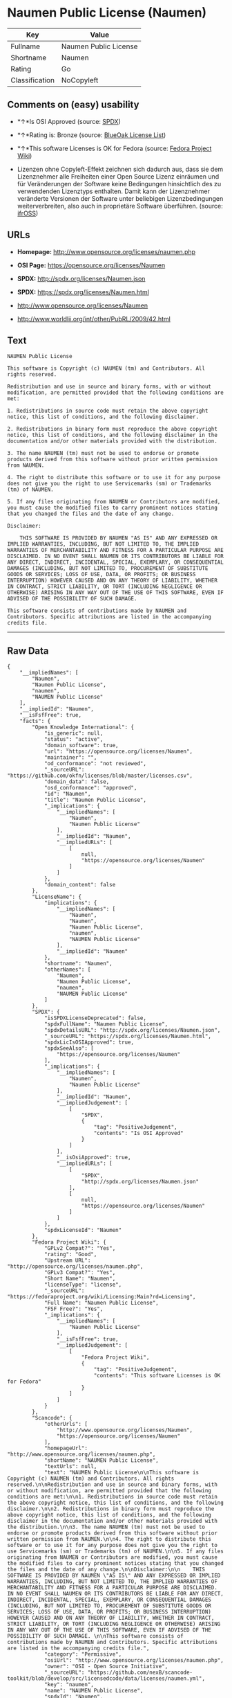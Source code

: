 * Naumen Public License (Naumen)

| Key              | Value                   |
|------------------+-------------------------|
| Fullname         | Naumen Public License   |
| Shortname        | Naumen                  |
| Rating           | Go                      |
| Classification   | NoCopyleft              |

** Comments on (easy) usability

- *↑*Is OSI Approved (source:
  [[https://spdx.org/licenses/Naumen.html][SPDX]])

- *↑*Rating is: Bronze (source:
  [[https://blueoakcouncil.org/list][BlueOak License List]])

- *↑*This software Licenses is OK for Fedora (source:
  [[https://fedoraproject.org/wiki/Licensing:Main?rd=Licensing][Fedora
  Project Wiki]])

- Lizenzen ohne Copyleft-Effekt zeichnen sich dadurch aus, dass sie dem
  Lizenznehmer alle Freiheiten einer Open Source Lizenz einräumen und
  für Veränderungen der Software keine Bedingungen hinsichtlich des zu
  verwendenden Lizenztyps enthalten. Damit kann der Lizenznehmer
  veränderte Versionen der Software unter beliebigen Lizenzbedingungen
  weiterverbreiten, also auch in proprietäre Software überführen.
  (source: [[https://ifross.github.io/ifrOSS/Lizenzcenter][ifrOSS]])

** URLs

- *Homepage:* http://www.opensource.org/licenses/naumen.php

- *OSI Page:* https://opensource.org/licenses/Naumen

- *SPDX:* http://spdx.org/licenses/Naumen.json

- *SPDX:* https://spdx.org/licenses/Naumen.html

- http://www.opensource.org/licenses/Naumen

- http://www.worldlii.org/int/other/PubRL/2009/42.html

** Text

#+BEGIN_EXAMPLE
    NAUMEN Public License

    This software is Copyright (c) NAUMEN (tm) and Contributors. All rights reserved.

    Redistribution and use in source and binary forms, with or without modification, are permitted provided that the following conditions are met:

    1. Redistributions in source code must retain the above copyright notice, this list of conditions, and the following disclaimer.

    2. Redistributions in binary form must reproduce the above copyright notice, this list of conditions, and the following disclaimer in the documentation and/or other materials provided with the distribution.

    3. The name NAUMEN (tm) must not be used to endorse or promote products derived from this software without prior written permission from NAUMEN.

    4. The right to distribute this software or to use it for any purpose does not give you the right to use Servicemarks (sm) or Trademarks (tm) of NAUMEN.

    5. If any files originating from NAUMEN or Contributors are modified, you must cause the modified files to carry prominent notices stating that you changed the files and the date of any change.

    Disclaimer:

        THIS SOFTWARE IS PROVIDED BY NAUMEN "AS IS" AND ANY EXPRESSED OR IMPLIED WARRANTIES, INCLUDING, BUT NOT LIMITED TO, THE IMPLIED WARRANTIES OF MERCHANTABILITY AND FITNESS FOR A PARTICULAR PURPOSE ARE DISCLAIMED. IN NO EVENT SHALL NAUMEN OR ITS CONTRIBUTORS BE LIABLE FOR ANY DIRECT, INDIRECT, INCIDENTAL, SPECIAL, EXEMPLARY, OR CONSEQUENTIAL DAMAGES (INCLUDING, BUT NOT LIMITED TO, PROCUREMENT OF SUBSTITUTE GOODS OR SERVICES; LOSS OF USE, DATA, OR PROFITS; OR BUSINESS INTERRUPTION) HOWEVER CAUSED AND ON ANY THEORY OF LIABILITY, WHETHER IN CONTRACT, STRICT LIABILITY, OR TORT (INCLUDING NEGLIGENCE OR OTHERWISE) ARISING IN ANY WAY OUT OF THE USE OF THIS SOFTWARE, EVEN IF ADVISED OF THE POSSIBILITY OF SUCH DAMAGE. 

    This software consists of contributions made by NAUMEN and Contributors. Specific attributions are listed in the accompanying credits file.
#+END_EXAMPLE

--------------

** Raw Data

#+BEGIN_EXAMPLE
    {
        "__impliedNames": [
            "Naumen",
            "Naumen Public License",
            "naumen",
            "NAUMEN Public License"
        ],
        "__impliedId": "Naumen",
        "__isFsfFree": true,
        "facts": {
            "Open Knowledge International": {
                "is_generic": null,
                "status": "active",
                "domain_software": true,
                "url": "https://opensource.org/licenses/Naumen",
                "maintainer": "",
                "od_conformance": "not reviewed",
                "_sourceURL": "https://github.com/okfn/licenses/blob/master/licenses.csv",
                "domain_data": false,
                "osd_conformance": "approved",
                "id": "Naumen",
                "title": "Naumen Public License",
                "_implications": {
                    "__impliedNames": [
                        "Naumen",
                        "Naumen Public License"
                    ],
                    "__impliedId": "Naumen",
                    "__impliedURLs": [
                        [
                            null,
                            "https://opensource.org/licenses/Naumen"
                        ]
                    ]
                },
                "domain_content": false
            },
            "LicenseName": {
                "implications": {
                    "__impliedNames": [
                        "Naumen",
                        "Naumen",
                        "Naumen Public License",
                        "naumen",
                        "NAUMEN Public License"
                    ],
                    "__impliedId": "Naumen"
                },
                "shortname": "Naumen",
                "otherNames": [
                    "Naumen",
                    "Naumen Public License",
                    "naumen",
                    "NAUMEN Public License"
                ]
            },
            "SPDX": {
                "isSPDXLicenseDeprecated": false,
                "spdxFullName": "Naumen Public License",
                "spdxDetailsURL": "http://spdx.org/licenses/Naumen.json",
                "_sourceURL": "https://spdx.org/licenses/Naumen.html",
                "spdxLicIsOSIApproved": true,
                "spdxSeeAlso": [
                    "https://opensource.org/licenses/Naumen"
                ],
                "_implications": {
                    "__impliedNames": [
                        "Naumen",
                        "Naumen Public License"
                    ],
                    "__impliedId": "Naumen",
                    "__impliedJudgement": [
                        [
                            "SPDX",
                            {
                                "tag": "PositiveJudgement",
                                "contents": "Is OSI Approved"
                            }
                        ]
                    ],
                    "__isOsiApproved": true,
                    "__impliedURLs": [
                        [
                            "SPDX",
                            "http://spdx.org/licenses/Naumen.json"
                        ],
                        [
                            null,
                            "https://opensource.org/licenses/Naumen"
                        ]
                    ]
                },
                "spdxLicenseId": "Naumen"
            },
            "Fedora Project Wiki": {
                "GPLv2 Compat?": "Yes",
                "rating": "Good",
                "Upstream URL": "http://opensource.org/licenses/naumen.php",
                "GPLv3 Compat?": "Yes",
                "Short Name": "Naumen",
                "licenseType": "license",
                "_sourceURL": "https://fedoraproject.org/wiki/Licensing:Main?rd=Licensing",
                "Full Name": "Naumen Public License",
                "FSF Free?": "Yes",
                "_implications": {
                    "__impliedNames": [
                        "Naumen Public License"
                    ],
                    "__isFsfFree": true,
                    "__impliedJudgement": [
                        [
                            "Fedora Project Wiki",
                            {
                                "tag": "PositiveJudgement",
                                "contents": "This software Licenses is OK for Fedora"
                            }
                        ]
                    ]
                }
            },
            "Scancode": {
                "otherUrls": [
                    "http://www.opensource.org/licenses/Naumen",
                    "https://opensource.org/licenses/Naumen"
                ],
                "homepageUrl": "http://www.opensource.org/licenses/naumen.php",
                "shortName": "NAUMEN Public License",
                "textUrls": null,
                "text": "NAUMEN Public License\n\nThis software is Copyright (c) NAUMEN (tm) and Contributors. All rights reserved.\n\nRedistribution and use in source and binary forms, with or without modification, are permitted provided that the following conditions are met:\n\n1. Redistributions in source code must retain the above copyright notice, this list of conditions, and the following disclaimer.\n\n2. Redistributions in binary form must reproduce the above copyright notice, this list of conditions, and the following disclaimer in the documentation and/or other materials provided with the distribution.\n\n3. The name NAUMEN (tm) must not be used to endorse or promote products derived from this software without prior written permission from NAUMEN.\n\n4. The right to distribute this software or to use it for any purpose does not give you the right to use Servicemarks (sm) or Trademarks (tm) of NAUMEN.\n\n5. If any files originating from NAUMEN or Contributors are modified, you must cause the modified files to carry prominent notices stating that you changed the files and the date of any change.\n\nDisclaimer:\n\n    THIS SOFTWARE IS PROVIDED BY NAUMEN \"AS IS\" AND ANY EXPRESSED OR IMPLIED WARRANTIES, INCLUDING, BUT NOT LIMITED TO, THE IMPLIED WARRANTIES OF MERCHANTABILITY AND FITNESS FOR A PARTICULAR PURPOSE ARE DISCLAIMED. IN NO EVENT SHALL NAUMEN OR ITS CONTRIBUTORS BE LIABLE FOR ANY DIRECT, INDIRECT, INCIDENTAL, SPECIAL, EXEMPLARY, OR CONSEQUENTIAL DAMAGES (INCLUDING, BUT NOT LIMITED TO, PROCUREMENT OF SUBSTITUTE GOODS OR SERVICES; LOSS OF USE, DATA, OR PROFITS; OR BUSINESS INTERRUPTION) HOWEVER CAUSED AND ON ANY THEORY OF LIABILITY, WHETHER IN CONTRACT, STRICT LIABILITY, OR TORT (INCLUDING NEGLIGENCE OR OTHERWISE) ARISING IN ANY WAY OUT OF THE USE OF THIS SOFTWARE, EVEN IF ADVISED OF THE POSSIBILITY OF SUCH DAMAGE. \n\nThis software consists of contributions made by NAUMEN and Contributors. Specific attributions are listed in the accompanying credits file.",
                "category": "Permissive",
                "osiUrl": "http://www.opensource.org/licenses/naumen.php",
                "owner": "OSI - Open Source Initiative",
                "_sourceURL": "https://github.com/nexB/scancode-toolkit/blob/develop/src/licensedcode/data/licenses/naumen.yml",
                "key": "naumen",
                "name": "NAUMEN Public License",
                "spdxId": "Naumen",
                "_implications": {
                    "__impliedNames": [
                        "naumen",
                        "NAUMEN Public License",
                        "Naumen"
                    ],
                    "__impliedId": "Naumen",
                    "__impliedCopyleft": [
                        [
                            "Scancode",
                            "NoCopyleft"
                        ]
                    ],
                    "__calculatedCopyleft": "NoCopyleft",
                    "__impliedText": "NAUMEN Public License\n\nThis software is Copyright (c) NAUMEN (tm) and Contributors. All rights reserved.\n\nRedistribution and use in source and binary forms, with or without modification, are permitted provided that the following conditions are met:\n\n1. Redistributions in source code must retain the above copyright notice, this list of conditions, and the following disclaimer.\n\n2. Redistributions in binary form must reproduce the above copyright notice, this list of conditions, and the following disclaimer in the documentation and/or other materials provided with the distribution.\n\n3. The name NAUMEN (tm) must not be used to endorse or promote products derived from this software without prior written permission from NAUMEN.\n\n4. The right to distribute this software or to use it for any purpose does not give you the right to use Servicemarks (sm) or Trademarks (tm) of NAUMEN.\n\n5. If any files originating from NAUMEN or Contributors are modified, you must cause the modified files to carry prominent notices stating that you changed the files and the date of any change.\n\nDisclaimer:\n\n    THIS SOFTWARE IS PROVIDED BY NAUMEN \"AS IS\" AND ANY EXPRESSED OR IMPLIED WARRANTIES, INCLUDING, BUT NOT LIMITED TO, THE IMPLIED WARRANTIES OF MERCHANTABILITY AND FITNESS FOR A PARTICULAR PURPOSE ARE DISCLAIMED. IN NO EVENT SHALL NAUMEN OR ITS CONTRIBUTORS BE LIABLE FOR ANY DIRECT, INDIRECT, INCIDENTAL, SPECIAL, EXEMPLARY, OR CONSEQUENTIAL DAMAGES (INCLUDING, BUT NOT LIMITED TO, PROCUREMENT OF SUBSTITUTE GOODS OR SERVICES; LOSS OF USE, DATA, OR PROFITS; OR BUSINESS INTERRUPTION) HOWEVER CAUSED AND ON ANY THEORY OF LIABILITY, WHETHER IN CONTRACT, STRICT LIABILITY, OR TORT (INCLUDING NEGLIGENCE OR OTHERWISE) ARISING IN ANY WAY OUT OF THE USE OF THIS SOFTWARE, EVEN IF ADVISED OF THE POSSIBILITY OF SUCH DAMAGE. \n\nThis software consists of contributions made by NAUMEN and Contributors. Specific attributions are listed in the accompanying credits file.",
                    "__impliedURLs": [
                        [
                            "Homepage",
                            "http://www.opensource.org/licenses/naumen.php"
                        ],
                        [
                            "OSI Page",
                            "http://www.opensource.org/licenses/naumen.php"
                        ],
                        [
                            null,
                            "http://www.opensource.org/licenses/Naumen"
                        ],
                        [
                            null,
                            "https://opensource.org/licenses/Naumen"
                        ]
                    ]
                }
            },
            "OpenChainPolicyTemplate": {
                "isSaaSDeemed": "no",
                "licenseType": "permissive",
                "freedomOrDeath": "no",
                "typeCopyleft": "no",
                "_sourceURL": "https://github.com/OpenChain-Project/curriculum/raw/ddf1e879341adbd9b297cd67c5d5c16b2076540b/policy-template/Open%20Source%20Policy%20Template%20for%20OpenChain%20Specification%201.2.ods",
                "name": "Naumen Public License",
                "commercialUse": true,
                "spdxId": "Naumen",
                "_implications": {
                    "__impliedNames": [
                        "Naumen"
                    ]
                }
            },
            "BlueOak License List": {
                "BlueOakRating": "Bronze",
                "url": "https://spdx.org/licenses/Naumen.html",
                "isPermissive": true,
                "_sourceURL": "https://blueoakcouncil.org/list",
                "name": "Naumen Public License",
                "id": "Naumen",
                "_implications": {
                    "__impliedNames": [
                        "Naumen"
                    ],
                    "__impliedJudgement": [
                        [
                            "BlueOak License List",
                            {
                                "tag": "PositiveJudgement",
                                "contents": "Rating is: Bronze"
                            }
                        ]
                    ],
                    "__impliedCopyleft": [
                        [
                            "BlueOak License List",
                            "NoCopyleft"
                        ]
                    ],
                    "__calculatedCopyleft": "NoCopyleft",
                    "__impliedURLs": [
                        [
                            "SPDX",
                            "https://spdx.org/licenses/Naumen.html"
                        ]
                    ]
                }
            },
            "ifrOSS": {
                "ifrKind": "IfrNoCopyleft",
                "ifrURL": "http://www.worldlii.org/int/other/PubRL/2009/42.html",
                "_sourceURL": "https://ifross.github.io/ifrOSS/Lizenzcenter",
                "ifrName": "Naumen Public License",
                "ifrId": null,
                "_implications": {
                    "__impliedNames": [
                        "Naumen Public License"
                    ],
                    "__impliedJudgement": [
                        [
                            "ifrOSS",
                            {
                                "tag": "NeutralJudgement",
                                "contents": "Lizenzen ohne Copyleft-Effekt zeichnen sich dadurch aus, dass sie dem Lizenznehmer alle Freiheiten einer Open Source Lizenz einrÃ¤umen und fÃ¼r VerÃ¤nderungen der Software keine Bedingungen hinsichtlich des zu verwendenden Lizenztyps enthalten. Damit kann der Lizenznehmer verÃ¤nderte Versionen der Software unter beliebigen Lizenzbedingungen weiterverbreiten, also auch in proprietÃ¤re Software Ã¼berfÃ¼hren."
                            }
                        ]
                    ],
                    "__impliedCopyleft": [
                        [
                            "ifrOSS",
                            "NoCopyleft"
                        ]
                    ],
                    "__calculatedCopyleft": "NoCopyleft",
                    "__impliedURLs": [
                        [
                            null,
                            "http://www.worldlii.org/int/other/PubRL/2009/42.html"
                        ]
                    ]
                }
            },
            "OpenSourceInitiative": {
                "text": [
                    {
                        "url": "https://opensource.org/licenses/Naumen",
                        "title": "HTML",
                        "media_type": "text/html"
                    }
                ],
                "identifiers": [
                    {
                        "identifier": "Naumen",
                        "scheme": "SPDX"
                    }
                ],
                "superseded_by": null,
                "_sourceURL": "https://opensource.org/licenses/",
                "name": "NAUMEN Public License",
                "other_names": [],
                "keywords": [
                    "discouraged",
                    "non-reusable",
                    "osi-approved"
                ],
                "id": "Naumen",
                "links": [
                    {
                        "note": "OSI Page",
                        "url": "https://opensource.org/licenses/Naumen"
                    }
                ],
                "_implications": {
                    "__impliedNames": [
                        "Naumen",
                        "NAUMEN Public License",
                        "Naumen"
                    ],
                    "__impliedURLs": [
                        [
                            "OSI Page",
                            "https://opensource.org/licenses/Naumen"
                        ]
                    ]
                }
            }
        },
        "__impliedJudgement": [
            [
                "BlueOak License List",
                {
                    "tag": "PositiveJudgement",
                    "contents": "Rating is: Bronze"
                }
            ],
            [
                "Fedora Project Wiki",
                {
                    "tag": "PositiveJudgement",
                    "contents": "This software Licenses is OK for Fedora"
                }
            ],
            [
                "SPDX",
                {
                    "tag": "PositiveJudgement",
                    "contents": "Is OSI Approved"
                }
            ],
            [
                "ifrOSS",
                {
                    "tag": "NeutralJudgement",
                    "contents": "Lizenzen ohne Copyleft-Effekt zeichnen sich dadurch aus, dass sie dem Lizenznehmer alle Freiheiten einer Open Source Lizenz einrÃ¤umen und fÃ¼r VerÃ¤nderungen der Software keine Bedingungen hinsichtlich des zu verwendenden Lizenztyps enthalten. Damit kann der Lizenznehmer verÃ¤nderte Versionen der Software unter beliebigen Lizenzbedingungen weiterverbreiten, also auch in proprietÃ¤re Software Ã¼berfÃ¼hren."
                }
            ]
        ],
        "__impliedCopyleft": [
            [
                "BlueOak License List",
                "NoCopyleft"
            ],
            [
                "Scancode",
                "NoCopyleft"
            ],
            [
                "ifrOSS",
                "NoCopyleft"
            ]
        ],
        "__calculatedCopyleft": "NoCopyleft",
        "__isOsiApproved": true,
        "__impliedText": "NAUMEN Public License\n\nThis software is Copyright (c) NAUMEN (tm) and Contributors. All rights reserved.\n\nRedistribution and use in source and binary forms, with or without modification, are permitted provided that the following conditions are met:\n\n1. Redistributions in source code must retain the above copyright notice, this list of conditions, and the following disclaimer.\n\n2. Redistributions in binary form must reproduce the above copyright notice, this list of conditions, and the following disclaimer in the documentation and/or other materials provided with the distribution.\n\n3. The name NAUMEN (tm) must not be used to endorse or promote products derived from this software without prior written permission from NAUMEN.\n\n4. The right to distribute this software or to use it for any purpose does not give you the right to use Servicemarks (sm) or Trademarks (tm) of NAUMEN.\n\n5. If any files originating from NAUMEN or Contributors are modified, you must cause the modified files to carry prominent notices stating that you changed the files and the date of any change.\n\nDisclaimer:\n\n    THIS SOFTWARE IS PROVIDED BY NAUMEN \"AS IS\" AND ANY EXPRESSED OR IMPLIED WARRANTIES, INCLUDING, BUT NOT LIMITED TO, THE IMPLIED WARRANTIES OF MERCHANTABILITY AND FITNESS FOR A PARTICULAR PURPOSE ARE DISCLAIMED. IN NO EVENT SHALL NAUMEN OR ITS CONTRIBUTORS BE LIABLE FOR ANY DIRECT, INDIRECT, INCIDENTAL, SPECIAL, EXEMPLARY, OR CONSEQUENTIAL DAMAGES (INCLUDING, BUT NOT LIMITED TO, PROCUREMENT OF SUBSTITUTE GOODS OR SERVICES; LOSS OF USE, DATA, OR PROFITS; OR BUSINESS INTERRUPTION) HOWEVER CAUSED AND ON ANY THEORY OF LIABILITY, WHETHER IN CONTRACT, STRICT LIABILITY, OR TORT (INCLUDING NEGLIGENCE OR OTHERWISE) ARISING IN ANY WAY OUT OF THE USE OF THIS SOFTWARE, EVEN IF ADVISED OF THE POSSIBILITY OF SUCH DAMAGE. \n\nThis software consists of contributions made by NAUMEN and Contributors. Specific attributions are listed in the accompanying credits file.",
        "__impliedURLs": [
            [
                "SPDX",
                "http://spdx.org/licenses/Naumen.json"
            ],
            [
                null,
                "https://opensource.org/licenses/Naumen"
            ],
            [
                "SPDX",
                "https://spdx.org/licenses/Naumen.html"
            ],
            [
                "Homepage",
                "http://www.opensource.org/licenses/naumen.php"
            ],
            [
                "OSI Page",
                "http://www.opensource.org/licenses/naumen.php"
            ],
            [
                null,
                "http://www.opensource.org/licenses/Naumen"
            ],
            [
                "OSI Page",
                "https://opensource.org/licenses/Naumen"
            ],
            [
                null,
                "http://www.worldlii.org/int/other/PubRL/2009/42.html"
            ]
        ]
    }
#+END_EXAMPLE